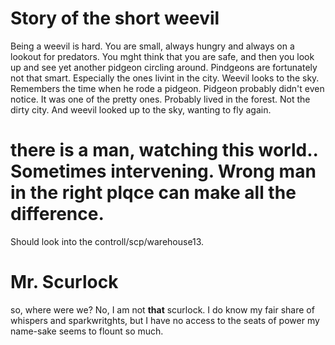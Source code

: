 * Story of the short weevil

Being a weevil is hard. You are small, always hungry and always on a lookout for predators.
You mght think that you are safe, and then you look up and see yet another pidgeon circling around.
Pindgeons are fortunately not that smart. Especially the ones livint in the city.
Weevil looks to the sky. Remembers the time when he rode a pidgeon. Pidgeon probably didn't even notice.
It was one of the pretty ones. Probably lived in the forest. Not the dirty city. And weevil looked up to the sky,
wanting to fly again.

* there is a man, watching this world.. Sometimes  intervening. Wrong man in the right plqce can make all the difference.

Should look into the controll/scp/warehouse13.

* Mr. Scurlock

so, where were we? No, I am not *that* scurlock. I do know my fair share of whispers and sparkwritghts, but I have no access to the seats of power my name-sake seems to flount so much. 
